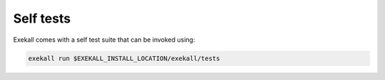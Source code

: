 
**********
Self tests
**********

Exekall comes with a self test suite that can be invoked using:

.. code-block:: sh

   exekall run $EXEKALL_INSTALL_LOCATION/exekall/tests


